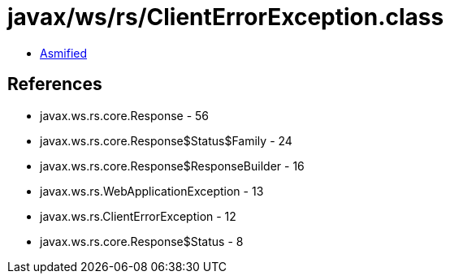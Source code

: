 = javax/ws/rs/ClientErrorException.class

 - link:ClientErrorException-asmified.java[Asmified]

== References

 - javax.ws.rs.core.Response - 56
 - javax.ws.rs.core.Response$Status$Family - 24
 - javax.ws.rs.core.Response$ResponseBuilder - 16
 - javax.ws.rs.WebApplicationException - 13
 - javax.ws.rs.ClientErrorException - 12
 - javax.ws.rs.core.Response$Status - 8

